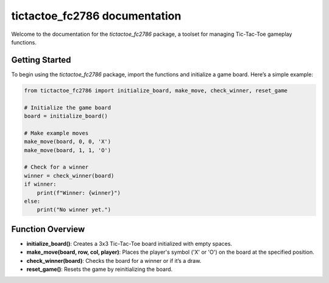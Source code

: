 .. tictactoe_fc2786 documentation master file, created by
   sphinx-quickstart on Tue Oct 29 20:38:26 2024.
   You can adapt this file completely to your liking, but it should at least
   contain the root `toctree` directive.

tictactoe_fc2786 documentation
==============================

Welcome to the documentation for the `tictactoe_fc2786` package, a toolset for managing Tic-Tac-Toe gameplay functions.

Getting Started
---------------
To begin using the `tictactoe_fc2786` package, import the functions and initialize a game board. Here’s a simple example:

.. code-block:: python

   from tictactoe_fc2786 import initialize_board, make_move, check_winner, reset_game

   # Initialize the game board
   board = initialize_board()

   # Make example moves
   make_move(board, 0, 0, 'X')
   make_move(board, 1, 1, 'O')

   # Check for a winner
   winner = check_winner(board)
   if winner:
       print(f"Winner: {winner}")
   else:
       print("No winner yet.")

Function Overview
-----------------
- **initialize_board()**: Creates a 3x3 Tic-Tac-Toe board initialized with empty spaces.
- **make_move(board, row, col, player)**: Places the player's symbol ('X' or 'O') on the board at the specified position.
- **check_winner(board)**: Checks the board for a winner or if it’s a draw.
- **reset_game()**: Resets the game by reinitializing the board.